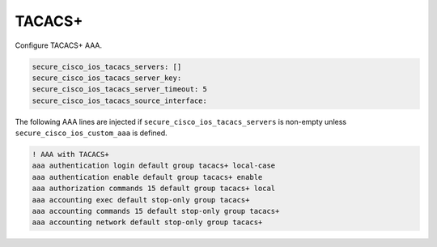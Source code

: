 TACACS+                                                                                   
~~~~~~~                                                                                   
                                                                                          
Configure TACACS+ AAA.                                                                    
                                                                                          
.. code-block:: yaml                                                                      
                                                                                          
    secure_cisco_ios_tacacs_servers: []                                                   
    secure_cisco_ios_tacacs_server_key:                                                   
    secure_cisco_ios_tacacs_server_timeout: 5                                             
    secure_cisco_ios_tacacs_source_interface:                                             
                                                                                          
The following AAA lines are injected if                                                   
``secure_cisco_ios_tacacs_servers`` is non-empty unless                                   
``secure_cisco_ios_custom_aaa`` is defined.                                               
                                                                                          
.. code-block:: yaml                                                                      
                                                                                          
    ! AAA with TACACS+                                                                    
    aaa authentication login default group tacacs+ local-case                             
    aaa authentication enable default group tacacs+ enable                                
    aaa authorization commands 15 default group tacacs+ local                             
    aaa accounting exec default stop-only group tacacs+                                   
    aaa accounting commands 15 default stop-only group tacacs+                            
    aaa accounting network default stop-only group tacacs+
